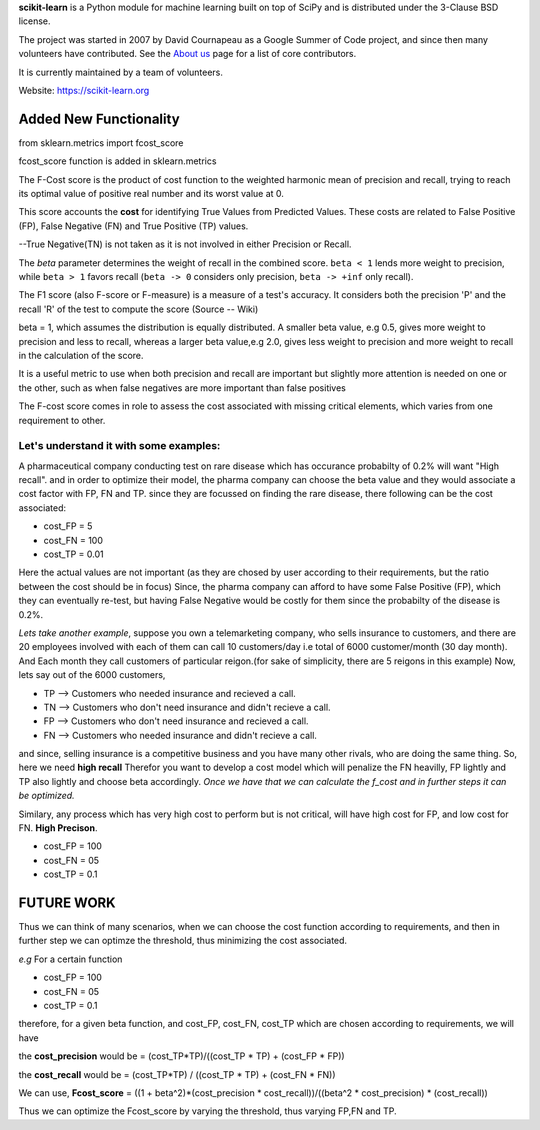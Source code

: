 **scikit-learn** is a Python module for machine learning built on top of
SciPy and is distributed under the 3-Clause BSD license.

The project was started in 2007 by David Cournapeau as a Google Summer
of Code project, and since then many volunteers have contributed. See
the `About us <https://scikit-learn.org/dev/about.html#authors>`__ page
for a list of core contributors.

It is currently maintained by a team of volunteers.

Website: https://scikit-learn.org

**Added New Functionality**
================================

from sklearn.metrics import fcost_score

fcost_score function is added in sklearn.metrics

The F-Cost score is the product of cost function to the weighted harmonic mean of precision and recall,
trying to reach its optimal value of positive real number and its worst 
value at 0.

This score accounts the **cost** for identifying True Values
from Predicted Values. These costs are related to False Positive (FP), False Negative (FN) and True Positive (TP) values.

--True Negative(TN) is not taken as it is not involved in either Precision or Recall.

The `beta` parameter determines the weight of recall in the combined
score. ``beta < 1`` lends more weight to precision, while ``beta > 1``
favors recall (``beta -> 0`` considers only precision, ``beta -> +inf``
only recall).

The F1 score (also F-score or F-measure) is a measure of a test's accuracy. 
It considers both the precision 'P' and the recall 'R' of the test to compute the score 
(Source -- Wiki)

beta = 1, which assumes the distribution is equally distributed.
A smaller beta value, e.g 0.5, gives more weight to precision and less to recall, 
whereas a larger beta value,e.g 2.0, gives less weight to precision and more weight to recall in the calculation of the score.

It is a useful metric to use when both precision and recall are important but slightly more attention is needed on one or the other, 
such as when false negatives are more important than false positives


The F-cost score comes in role to assess the cost associated with missing critical elements, which varies from one requirement to other.

**Let's understand it with some examples:**
-------------------------------------------------------------
A pharmaceutical company conducting test on rare disease which has occurance probabilty of 0.2% will want "High recall".
and in order to optimize their model, the pharma company can choose the beta value and they would associate a cost factor with  FP, FN and TP.
since they are focussed on finding the rare disease, there following can be the cost associated:

- cost_FP = 5
- cost_FN = 100
- cost_TP = 0.01

Here the actual values are not important (as they are chosed by user according to their requirements, but the ratio between the cost should be in focus)
Since, the pharma company can afford to have some False Positive (FP), which they can eventually re-test, but having False Negative would be costly for them since the probabilty of the disease is 0.2%.


*Lets take another example*, suppose you own a telemarketing company, who sells insurance to customers, and there are 20 employees involved with each of them can call 10 customers/day i.e total of 6000 customer/month (30 day month). 
And Each month they call customers of particular reigon.(for sake of simplicity, there are 5 reigons in this example)
Now, lets say out of the 6000 customers,  

- TP --> Customers who needed insurance and recieved a call.
- TN --> Customers who don't need insurance and didn't recieve a call.
- FP --> Customers who don't need insurance and recieved a call.
- FN --> Customers who needed insurance and didn't recieve a call.

and since, selling insurance is a competitive business and you have many other rivals, who are doing the same thing.
So, here we need **high recall**
Therefor you want to develop a cost model which will penalize the FN heavilly, FP lightly and TP also lightly and choose beta accordingly.
*Once we have that we can calculate the f_cost and in further steps it can be optimized.*

Similary, any process which has very high cost to perform but is not critical, will have high cost for FP, and low cost for FN. **High Precison**.

- cost_FP =  100
- cost_FN = 05
- cost_TP  = 0.1


**FUTURE WORK**
===================

Thus we can think of many scenarios, when we can choose the cost function according to requirements, and then in further step we can optimze the threshold, thus minimizing the cost associated.

*e.g*
For a certain function

- cost_FP =  100
- cost_FN =  05
- cost_TP  = 0.1

therefore, for a given beta function, and  cost_FP, cost_FN, cost_TP which are chosen according to requirements, we will have

the **cost_precision** would be = (cost_TP*TP)/((cost_TP * TP) + (cost_FP * FP))

the **cost_recall** would be = (cost_TP*TP) / ((cost_TP * TP) + (cost_FN * FN))

We can use, **Fcost_score** = ((1 + beta^2)*(cost_precision * cost_recall))/((beta^2 * cost_precision) * (cost_recall))

Thus we can optimize the Fcost_score by varying the threshold, thus varying FP,FN and TP.



